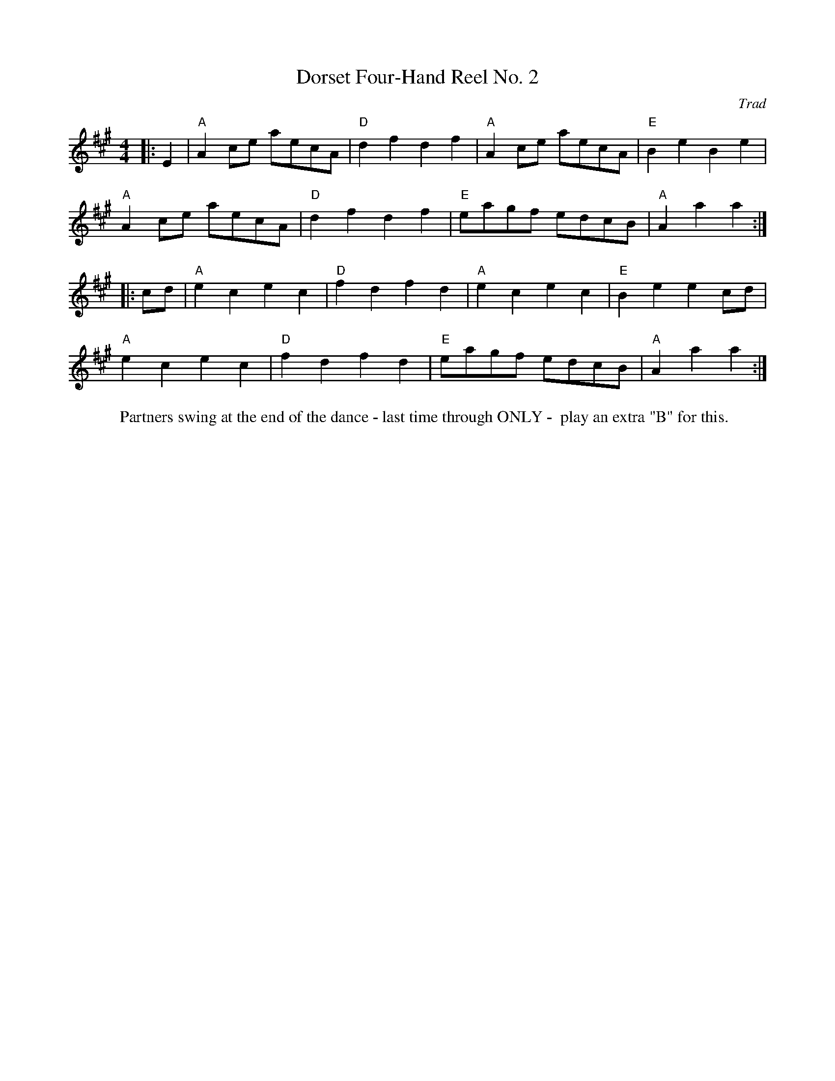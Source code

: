 X: 1
T: Dorset Four-Hand Reel No. 2
C: Trad
R: Dance Tune
M: 4/4
L: 1/8
K: A
Z: ABC transcription by Verge Roller
W: Partners swing at the end of the dance - last time through ONLY -  play an extra "B" for this.
r: 32
|: E2 | "A" A2 ce aecA | "D" d2 f2 d2 f2 | "A" A2 ce aecA | "E" B2 e2 B2 e2 |
"A" A2 ce aecA | "D" d2 f2 d2 f2 | "E" eagf edcB | "A"A2 a2 a2 :|
|: cd | "A" e2 c2 e2 c2 | "D" f2 d2 f2 d2 | "A" e2 c2 e2 c2 | "E" B2 e2 e2 cd |
"A" e2 c2 e2 c2 | "D" f2 d2 f2 d2| "E" eagf edcB | "A" A2 a2 a2 :|
